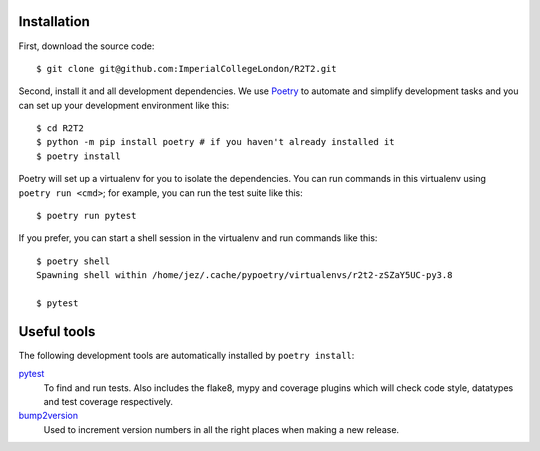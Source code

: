Installation
============

First, download the source code::

    $ git clone git@github.com:ImperialCollegeLondon/R2T2.git

Second, install it and all development dependencies.
We use Poetry_ to automate and simplify development tasks
and you can set up your development environment like this::

    $ cd R2T2
    $ python -m pip install poetry # if you haven't already installed it
    $ poetry install

Poetry will set up a virtualenv for you to isolate the dependencies.
You can run commands in this virtualenv using ``poetry run <cmd>``;
for example, you can run the test suite like this::

    $ poetry run pytest

If you prefer, you can start a shell session in the virtualenv
and run commands like this::

    $ poetry shell
    Spawning shell within /home/jez/.cache/pypoetry/virtualenvs/r2t2-zSZaY5UC-py3.8

    $ pytest

Useful tools
============

The following development tools are automatically installed by ``poetry install``:

pytest_
    To find and run tests.
    Also includes the flake8, mypy and coverage plugins
    which will check code style, datatypes and test coverage respectively.

bump2version_
    Used to increment version numbers in all the right places
    when making a new release.

.. _Poetry: https://python-poetry.org/
.. _pytest: https://docs.pytest.org/en/stable/
.. _bump2version: https://github.com/c4urself/bump2version/
